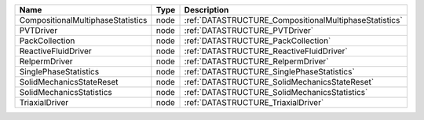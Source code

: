 

================================= ==== ====================================================== 
Name                              Type Description                                            
================================= ==== ====================================================== 
CompositionalMultiphaseStatistics node :ref:`DATASTRUCTURE_CompositionalMultiphaseStatistics` 
PVTDriver                         node :ref:`DATASTRUCTURE_PVTDriver`                         
PackCollection                    node :ref:`DATASTRUCTURE_PackCollection`                    
ReactiveFluidDriver               node :ref:`DATASTRUCTURE_ReactiveFluidDriver`               
RelpermDriver                     node :ref:`DATASTRUCTURE_RelpermDriver`                     
SinglePhaseStatistics             node :ref:`DATASTRUCTURE_SinglePhaseStatistics`             
SolidMechanicsStateReset          node :ref:`DATASTRUCTURE_SolidMechanicsStateReset`          
SolidMechanicsStatistics          node :ref:`DATASTRUCTURE_SolidMechanicsStatistics`          
TriaxialDriver                    node :ref:`DATASTRUCTURE_TriaxialDriver`                    
================================= ==== ====================================================== 


